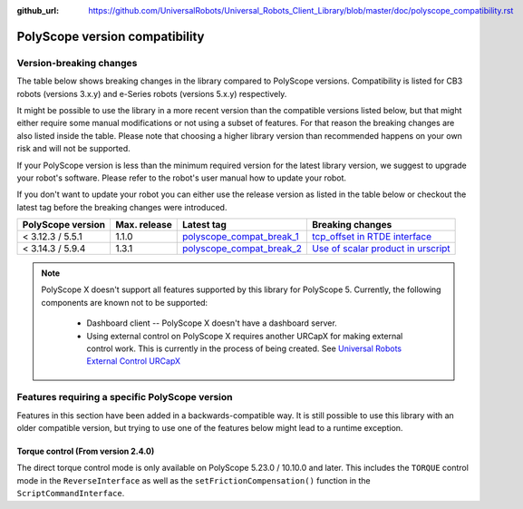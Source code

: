 :github_url: https://github.com/UniversalRobots/Universal_Robots_Client_Library/blob/master/doc/polyscope_compatibility.rst

|polyscope| version compatibility
=================================

Version-breaking changes
------------------------

The table below shows breaking changes in the library compared to |polyscope| versions. Compatibility
is listed for CB3 robots (versions 3.x.y) and e-Series robots (versions 5.x.y) respectively.

It might be possible to use the library in a more recent version than the compatible versions listed
below, but that might either require some manual modifications or not using a subset of features.
For that reason the breaking changes are also listed inside the table. Please note that choosing a
higher library version than recommended happens on your own risk and will not be supported.

If your |polyscope| version is less than the minimum required version for the latest library version,
we suggest to upgrade your robot's software. Please refer to the robot's user manual how to update
your robot.

If you don't want to update your robot you can either use the release version as listed in the
table below or checkout the latest tag before the breaking changes were introduced.

.. list-table::
   :header-rows: 1

   * - |polyscope| version
     - Max. release
     - Latest tag
     - Breaking changes
   * - < 3.12.3 / 5.5.1
     - 1.1.0
     - `polyscope_compat_break_1 <https://github.com/UniversalRobots/Universal_Robots_Client_Library/tree/polyscope_compat_break_1>`_
     - `tcp_offset in RTDE interface <https://github.com/UniversalRobots/Universal_Robots_Client_Library/pull/110>`_
   * - < 3.14.3 / 5.9.4
     - 1.3.1
     - `polyscope_compat_break_2 <https://github.com/UniversalRobots/Universal_Robots_Client_Library/tree/polyscope_compat_break_2>`_
     - `Use of scalar product in urscript <https://github.com/UniversalRobots/Universal_Robots_Client_Library/pull/151>`_

.. note::
   |polyscope| X doesn't support all features supported by this library for |polyscope| 5.
   Currently, the following components are known not to be supported:

     - Dashboard client -- |polyscope| X doesn't have a dashboard server.
     - Using external control on |polyscope| X requires another URCapX for making external control
       work. This is currently in the process of being created.
       See `Universal Robots External Control URCapX <https://github.com/UniversalRobots/Universal_Robots_ExternalControl_URCapX>`_

.. |polyscope| replace:: PolyScope

Features requiring a specific |polyscope| version
-------------------------------------------------

Features in this section have been added in a backwards-compatible way. It is still possible to use
this library with an older compatible version, but trying to use one of the features below might
lead to a runtime exception.

Torque control (From version 2.4.0)
^^^^^^^^^^^^^^^^^^^^^^^^^^^^^^^^^^^

The direct torque control mode is only available on |polyscope| 5.23.0 / 10.10.0 and later. This
includes the ``TORQUE`` control mode in the ``ReverseInterface`` as well as the
``setFrictionCompensation()`` function in the ``ScriptCommandInterface``.
